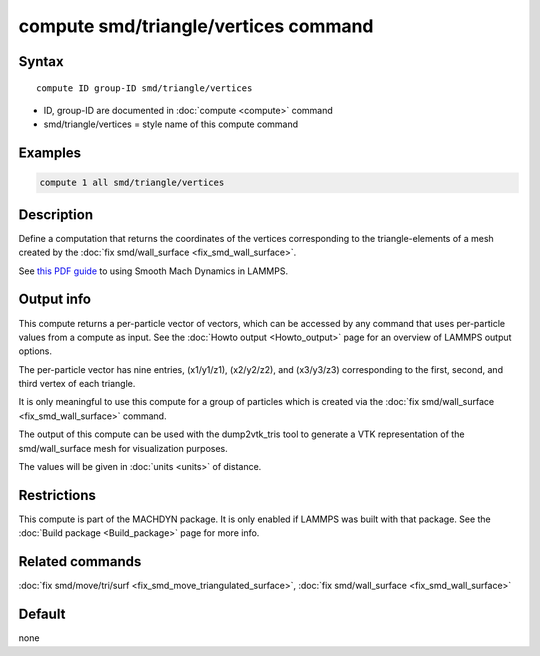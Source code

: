 .. index:: compute smd/triangle/vertices

compute smd/triangle/vertices command
=====================================

Syntax
""""""

.. parsed-literal::

   compute ID group-ID smd/triangle/vertices

* ID, group-ID are documented in :doc:`compute <compute>` command
* smd/triangle/vertices = style name of this compute command

Examples
""""""""

.. code-block:: LAMMPS

   compute 1 all smd/triangle/vertices

Description
"""""""""""

Define a computation that returns the coordinates of the vertices
corresponding to the triangle-elements of a mesh created by the :doc:`fix smd/wall_surface <fix_smd_wall_surface>`.

See `this PDF guide <PDF/SMD_LAMMPS_userguide.pdf>`_ to using Smooth
Mach Dynamics in LAMMPS.

Output info
"""""""""""

This compute returns a per-particle vector of vectors, which can be
accessed by any command that uses per-particle values from a compute
as input. See the :doc:`Howto output <Howto_output>` page for an
overview of LAMMPS output options.

The per-particle vector has nine entries, (x1/y1/z1), (x2/y2/z2), and
(x3/y3/z3) corresponding to the first, second, and third vertex of
each triangle.

It is only meaningful to use this compute for a group of particles
which is created via the :doc:`fix smd/wall_surface <fix_smd_wall_surface>` command.

The output of this compute can be used with the dump2vtk_tris tool to
generate a VTK representation of the smd/wall_surface mesh for
visualization purposes.

The values will be given in :doc:`units <units>` of distance.

Restrictions
""""""""""""

This compute is part of the MACHDYN package.  It is only enabled if
LAMMPS was built with that package.  See the :doc:`Build package <Build_package>` page for more info.

Related commands
""""""""""""""""

:doc:`fix smd/move/tri/surf <fix_smd_move_triangulated_surface>`,
:doc:`fix smd/wall_surface <fix_smd_wall_surface>`

Default
"""""""

none
